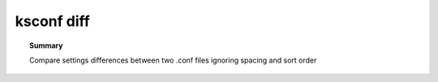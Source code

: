 ksconf diff
===========

.. topic:: Summary

   Compare settings differences between two .conf files
   ignoring spacing and sort order

.. _ksconf_cmd_diff:
.. argparse::
   :module: ksconf.__main__
   :func: build_cli_parser
   :path: diff
   :nodefault:

   -o --output
         This is a local ``.conf`` file.
